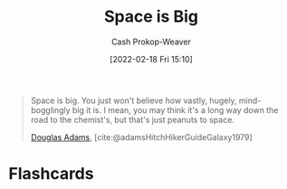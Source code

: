 :PROPERTIES:
:ID:       0571b617-64e7-4d60-8cd8-e557f845057b
:DIR:      /home/cashweaver/proj/roam/attachments/0571b617-64e7-4d60-8cd8-e557f845057b
:LAST_MODIFIED: [2023-09-05 Tue 20:20]
:END:
#+title: Space is Big
#+hugo_custom_front_matter: :slug "0571b617-64e7-4d60-8cd8-e557f845057b"
#+author: Cash Prokop-Weaver
#+date: [2022-02-18 Fri 15:10]
#+filetags: :quote:

#+begin_quote
Space is big. You just won't believe how vastly, hugely, mind-bogglingly big it is. I mean, you may think it's a long way down the road to the chemist's, but that's just peanuts to space.

[[id:c9129417-aebc-45da-869d-39024b2c0352][Douglas Adams]], [cite:@adamsHitchHikerGuideGalaxy1979]
#+end_quote

* Flashcards
:PROPERTIES:
:ANKI_DECK: Default
:END:
#+print_bibliography: